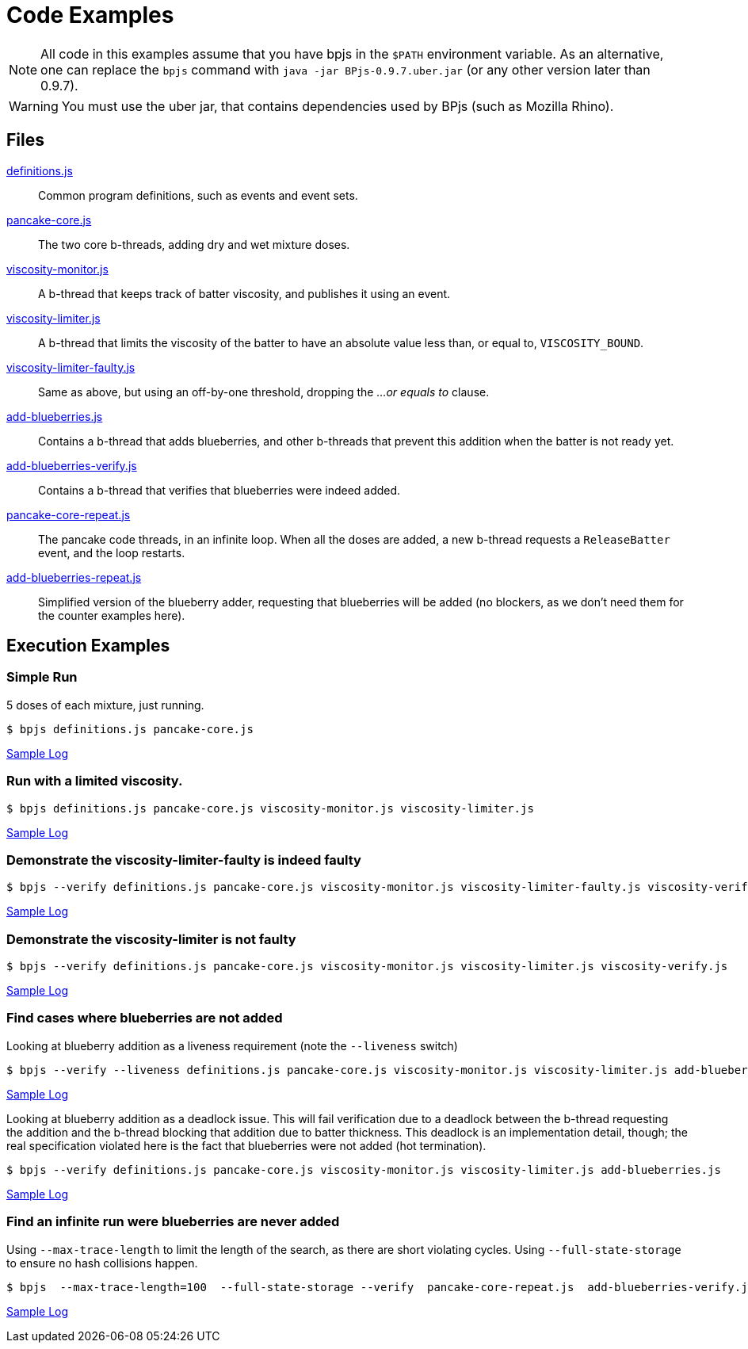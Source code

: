 ifndef::env-github[:icons: font]
ifdef::env-github[]
:status:
:outfilesuffix: .adoc
:caution-caption: :fire:
:important-caption: :exclamation:
:note-caption: :paperclip:
:tip-caption: :bulb:
:warning-caption: :warning:
endif::[]
= Code Examples

[NOTE]
All code in this examples assume that you have bpjs in the `$PATH` environment variable. As an alternative, one can replace the `bpjs` command with `java -jar BPjs-0.9.7.uber.jar` (or any other version later than 0.9.7).

[WARNING]
You must use the uber jar, that contains dependencies used by BPjs (such as Mozilla Rhino).

== Files

link:definitions.js[]::
  Common program definitions, such as events and event sets.

link:pancake-core.js[]::
  The two core b-threads, adding dry and wet mixture doses.

link:viscosity-monitor.js[]::
  A b-thread that keeps track of batter viscosity, and publishes it using an event.

link:viscosity-limiter.js[]::
  A b-thread that limits the viscosity of the batter to have an absolute value less than, or equal to, `VISCOSITY_BOUND`. 

link:viscosity-limiter-faulty.js[]::
  Same as above, but using an off-by-one threshold, dropping the _...or equals to_ clause.

link:add-blueberries.js[]::
  Contains a b-thread that adds blueberries, and other b-threads that prevent this addition when the batter is not ready yet.

link:add-blueberries-verify.js[]::
  Contains a b-thread that verifies that blueberries were indeed added.

link:pancake-core-repeat.js[]::
  The pancake code threads, in an infinite loop. When all the doses are added, a new b-thread requests a `ReleaseBatter` event, and the loop restarts.

link:add-blueberries-repeat.js[]::
  Simplified version of the blueberry adder, requesting that blueberries will be added (no blockers, as we don't need them for the counter examples here).

== Execution Examples

=== Simple Run
5 doses of each mixture, just running.

  $ bpjs definitions.js pancake-core.js

link:logs/simple-run.txt[Sample Log]

=== Run with a limited viscosity.

  $ bpjs definitions.js pancake-core.js viscosity-monitor.js viscosity-limiter.js

link:logs/limited-run.txt[Sample Log]

=== Demonstrate the viscosity-limiter-faulty is indeed faulty

  $ bpjs --verify definitions.js pancake-core.js viscosity-monitor.js viscosity-limiter-faulty.js viscosity-verify.js

link:logs/viscosity-verify-fail.txt[Sample Log]

=== Demonstrate the viscosity-limiter is not faulty

  $ bpjs --verify definitions.js pancake-core.js viscosity-monitor.js viscosity-limiter.js viscosity-verify.js

link:logs/viscosity-verify.txt[Sample Log]

=== Find cases where blueberries are not added

Looking at blueberry addition as a liveness requirement (note the `--liveness` switch) 

  $ bpjs --verify --liveness definitions.js pancake-core.js viscosity-monitor.js viscosity-limiter.js add-blueberries.js add-blueberries-verify.js

link:logs/no-blueberries-live.txt[Sample Log]

Looking at blueberry addition as a deadlock issue. This will fail verification due to a deadlock between the b-thread requesting the addition and the b-thread blocking that addition due to batter thickness. This deadlock is an implementation detail, though; the real specification violated here is the fact that blueberries were not added (hot termination). 

  $ bpjs --verify definitions.js pancake-core.js viscosity-monitor.js viscosity-limiter.js add-blueberries.js

link:logs/no-blueberries-deadlock.txt[Sample Log]

=== Find an infinite run were blueberries are never added

Using `--max-trace-length` to limit the length of the search, as there are short violating cycles. Using `--full-state-storage` to ensure no hash collisions happen.

  $ bpjs  --max-trace-length=100  --full-state-storage --verify  pancake-core-repeat.js  add-blueberries-verify.js add-blueberries-repeat.js

link:logs/hot-bthread-run.txt[Sample Log]